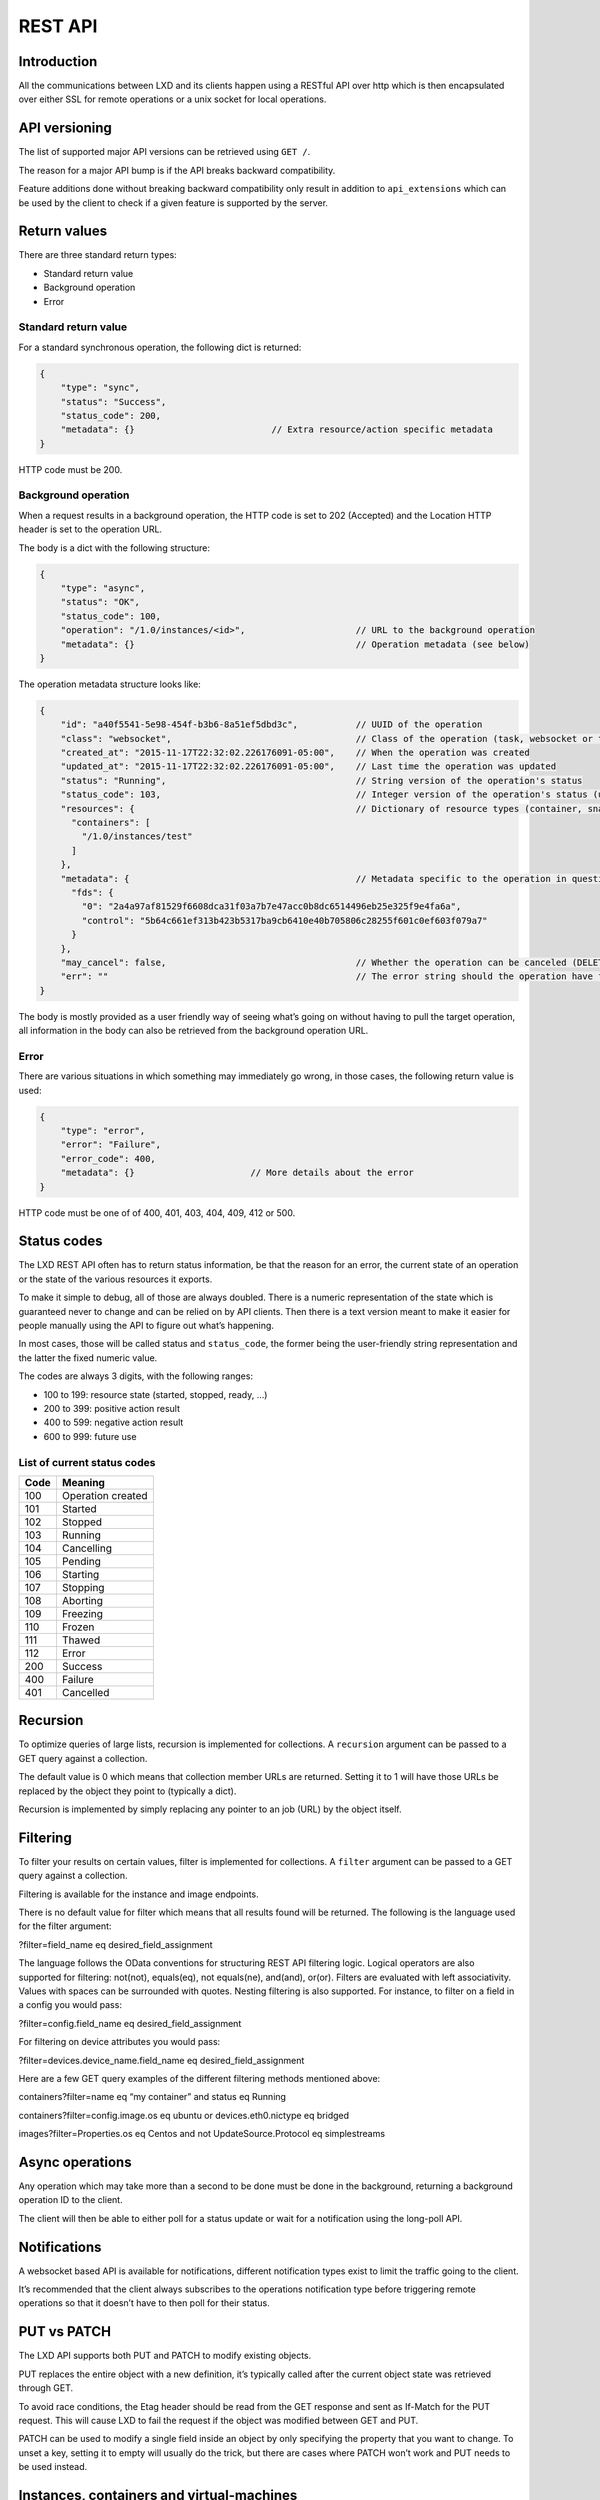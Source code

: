 REST API
========

Introduction
------------

All the communications between LXD and its clients happen using a
RESTful API over http which is then encapsulated over either SSL for
remote operations or a unix socket for local operations.

API versioning
--------------

The list of supported major API versions can be retrieved using
``GET /``.

The reason for a major API bump is if the API breaks backward
compatibility.

Feature additions done without breaking backward compatibility only
result in addition to ``api_extensions`` which can be used by the client
to check if a given feature is supported by the server.

Return values
-------------

There are three standard return types:

-  Standard return value
-  Background operation
-  Error

Standard return value
~~~~~~~~~~~~~~~~~~~~~

For a standard synchronous operation, the following dict is returned:

.. code:: js

   {
       "type": "sync",
       "status": "Success",
       "status_code": 200,
       "metadata": {}                          // Extra resource/action specific metadata
   }

HTTP code must be 200.

Background operation
~~~~~~~~~~~~~~~~~~~~

When a request results in a background operation, the HTTP code is set
to 202 (Accepted) and the Location HTTP header is set to the operation
URL.

The body is a dict with the following structure:

.. code:: js

   {
       "type": "async",
       "status": "OK",
       "status_code": 100,
       "operation": "/1.0/instances/<id>",                     // URL to the background operation
       "metadata": {}                                          // Operation metadata (see below)
   }

The operation metadata structure looks like:

.. code:: js

   {
       "id": "a40f5541-5e98-454f-b3b6-8a51ef5dbd3c",           // UUID of the operation
       "class": "websocket",                                   // Class of the operation (task, websocket or token)
       "created_at": "2015-11-17T22:32:02.226176091-05:00",    // When the operation was created
       "updated_at": "2015-11-17T22:32:02.226176091-05:00",    // Last time the operation was updated
       "status": "Running",                                    // String version of the operation's status
       "status_code": 103,                                     // Integer version of the operation's status (use this rather than status)
       "resources": {                                          // Dictionary of resource types (container, snapshots, images) and affected resources
         "containers": [
           "/1.0/instances/test"
         ]
       },
       "metadata": {                                           // Metadata specific to the operation in question (in this case, exec)
         "fds": {
           "0": "2a4a97af81529f6608dca31f03a7b7e47acc0b8dc6514496eb25e325f9e4fa6a",
           "control": "5b64c661ef313b423b5317ba9cb6410e40b705806c28255f601c0ef603f079a7"
         }
       },
       "may_cancel": false,                                    // Whether the operation can be canceled (DELETE over REST)
       "err": ""                                               // The error string should the operation have failed
   }

The body is mostly provided as a user friendly way of seeing what’s
going on without having to pull the target operation, all information in
the body can also be retrieved from the background operation URL.

Error
~~~~~

There are various situations in which something may immediately go
wrong, in those cases, the following return value is used:

.. code:: js

   {
       "type": "error",
       "error": "Failure",
       "error_code": 400,
       "metadata": {}                      // More details about the error
   }

HTTP code must be one of of 400, 401, 403, 404, 409, 412 or 500.

Status codes
------------

The LXD REST API often has to return status information, be that the
reason for an error, the current state of an operation or the state of
the various resources it exports.

To make it simple to debug, all of those are always doubled. There is a
numeric representation of the state which is guaranteed never to change
and can be relied on by API clients. Then there is a text version meant
to make it easier for people manually using the API to figure out what’s
happening.

In most cases, those will be called status and ``status_code``, the
former being the user-friendly string representation and the latter the
fixed numeric value.

The codes are always 3 digits, with the following ranges:

-  100 to 199: resource state (started, stopped, ready, …)
-  200 to 399: positive action result
-  400 to 599: negative action result
-  600 to 999: future use

List of current status codes
~~~~~~~~~~~~~~~~~~~~~~~~~~~~

==== =================
Code Meaning
==== =================
100  Operation created
101  Started
102  Stopped
103  Running
104  Cancelling
105  Pending
106  Starting
107  Stopping
108  Aborting
109  Freezing
110  Frozen
111  Thawed
112  Error
200  Success
400  Failure
401  Cancelled
==== =================

Recursion
---------

To optimize queries of large lists, recursion is implemented for
collections. A ``recursion`` argument can be passed to a GET query
against a collection.

The default value is 0 which means that collection member URLs are
returned. Setting it to 1 will have those URLs be replaced by the object
they point to (typically a dict).

Recursion is implemented by simply replacing any pointer to an job (URL)
by the object itself.

Filtering
---------

To filter your results on certain values, filter is implemented for
collections. A ``filter`` argument can be passed to a GET query against
a collection.

Filtering is available for the instance and image endpoints.

There is no default value for filter which means that all results found
will be returned. The following is the language used for the filter
argument:

?filter=field_name eq desired_field_assignment

The language follows the OData conventions for structuring REST API
filtering logic. Logical operators are also supported for filtering:
not(not), equals(eq), not equals(ne), and(and), or(or). Filters are
evaluated with left associativity. Values with spaces can be surrounded
with quotes. Nesting filtering is also supported. For instance, to
filter on a field in a config you would pass:

?filter=config.field_name eq desired_field_assignment

For filtering on device attributes you would pass:

?filter=devices.device_name.field_name eq desired_field_assignment

Here are a few GET query examples of the different filtering methods
mentioned above:

containers?filter=name eq “my container” and status eq Running

containers?filter=config.image.os eq ubuntu or devices.eth0.nictype eq
bridged

images?filter=Properties.os eq Centos and not UpdateSource.Protocol eq
simplestreams

Async operations
----------------

Any operation which may take more than a second to be done must be done
in the background, returning a background operation ID to the client.

The client will then be able to either poll for a status update or wait
for a notification using the long-poll API.

Notifications
-------------

A websocket based API is available for notifications, different
notification types exist to limit the traffic going to the client.

It’s recommended that the client always subscribes to the operations
notification type before triggering remote operations so that it doesn’t
have to then poll for their status.

PUT vs PATCH
------------

The LXD API supports both PUT and PATCH to modify existing objects.

PUT replaces the entire object with a new definition, it’s typically
called after the current object state was retrieved through GET.

To avoid race conditions, the Etag header should be read from the GET
response and sent as If-Match for the PUT request. This will cause LXD
to fail the request if the object was modified between GET and PUT.

PATCH can be used to modify a single field inside an object by only
specifying the property that you want to change. To unset a key, setting
it to empty will usually do the trick, but there are cases where PATCH
won’t work and PUT needs to be used instead.

Instances, containers and virtual-machines
------------------------------------------

This documentation will always show paths such as
``/1.0/instances/...``. Those are fairly new, introduced with LXD 3.19
when virtual-machine support.

Older releases that only supported containers will instead use the exact
same API at ``/1.0/containers/...``.

For backward compatibility reasons, LXD does still expose and support
that ``/1.0/containers`` API, though for the sake of brevity, we decided
not to double-document everything below.

An additional endpoint at ``/1.0/virtual-machines`` is also present and
much like ``/1.0/containers`` will only show you instances of that type.

API structure
-------------

LXD has an auto-generated `Swagger <https://swagger.io/>`__
specification describing its API endpoints. The YAML version of this API
specification can be found in
`rest-api.yaml <https://github.com/lxc/lxd/blob/master/doc/rest-api.yaml>`__.
A convenient web rendering of it can be found here:
https://linuxcontainers.org/lxd/api/master/
